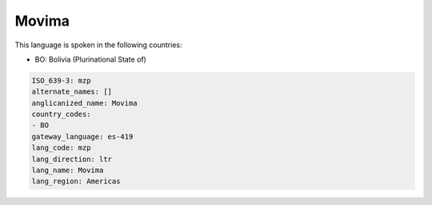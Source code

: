 .. _mzp:

Movima
======

This language is spoken in the following countries:

* BO: Bolivia (Plurinational State of)

.. code-block:: yaml

    ISO_639-3: mzp
    alternate_names: []
    anglicanized_name: Movima
    country_codes:
    - BO
    gateway_language: es-419
    lang_code: mzp
    lang_direction: ltr
    lang_name: Movima
    lang_region: Americas
    
